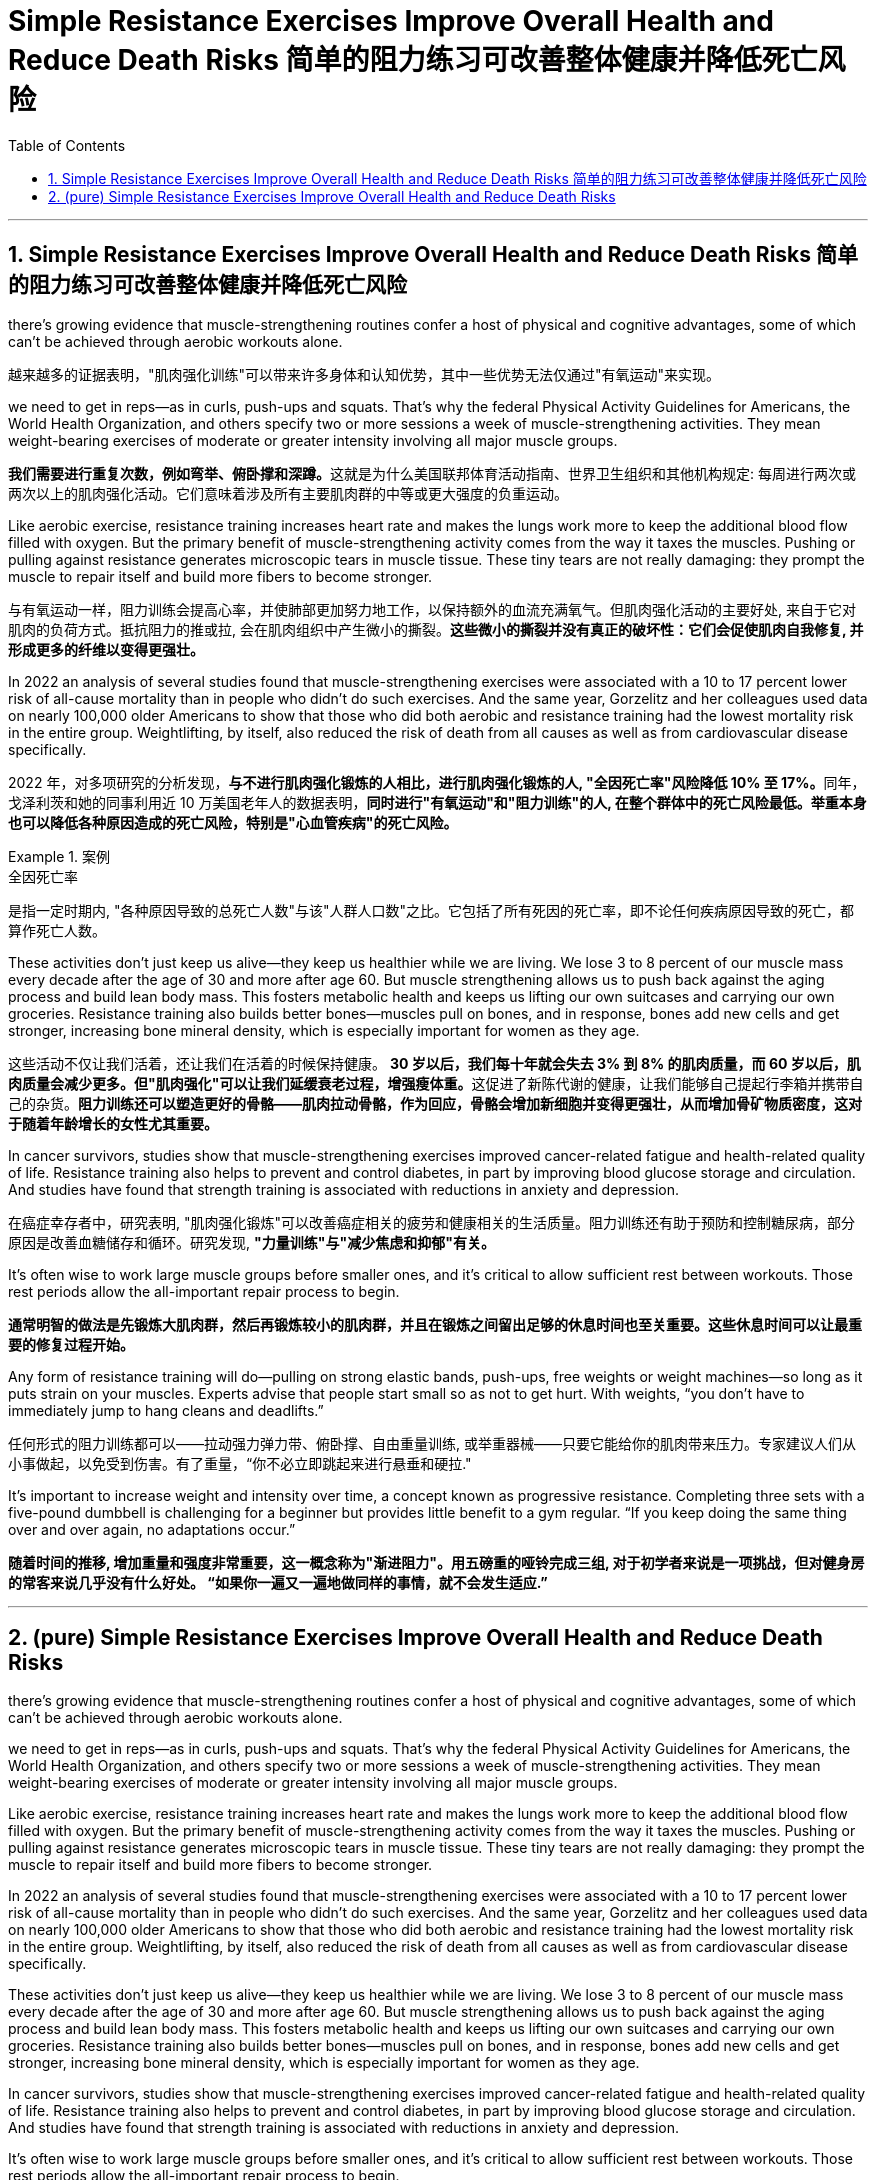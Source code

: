 
= Simple Resistance Exercises Improve Overall Health and Reduce Death Risks 简单的阻力练习可改善整体健康并降低死亡风险
:toc: left
:toclevels: 3
:sectnums:
:stylesheet: ../myAdocCss.css

'''



== Simple Resistance Exercises Improve Overall Health and Reduce Death Risks 简单的阻力练习可改善整体健康并降低死亡风险


there’s growing evidence that muscle-strengthening routines confer a host of physical and cognitive advantages, some of which can’t be achieved through aerobic workouts alone.

[.my2]
越来越多的证据表明，"肌肉强化训练"可以带来许多身体和认知优势，其中一些优势无法仅通过"有氧运动"来实现。


we need to get in reps—as in curls, push-ups and squats. That’s why the federal Physical Activity Guidelines for Americans, the World Health Organization, and others specify two or more sessions a week of muscle-strengthening activities. They mean weight-bearing exercises of moderate or greater intensity involving all major muscle groups.

[.my2]
**我们需要进行重复次数，例如弯举、俯卧撑和深蹲。**这就是为什么美国联邦体育活动指南、世界卫生组织和其他机构规定: 每周进行两次或两次以上的肌肉强化活动。它们意味着涉及所有主要肌肉群的中等或更大强度的负重运动。



Like aerobic exercise, resistance training increases heart rate and makes the lungs work more to keep the additional blood flow filled with oxygen. But the primary benefit of muscle-strengthening activity comes from the way it taxes the muscles. Pushing or pulling against resistance generates microscopic tears in muscle tissue. These tiny tears are not really damaging: they prompt the muscle to repair itself and build more fibers to become stronger.

[.my2]
与有氧运动一样，阻力训练会提高心率，并使肺部更加努力地工作，以保持额外的血流充满氧气。但肌肉强化活动的主要好处, 来自于它对肌肉的负荷方式。抵抗阻力的推或拉, 会在肌肉组织中产生微小的撕裂。*这些微小的撕裂并没有真正的破坏性：它们会促使肌肉自我修复, 并形成更多的纤维以变得更强壮。*



In 2022 an analysis of several studies found that muscle-strengthening exercises were associated with a 10 to 17 percent lower risk of all-cause mortality than in people who didn’t do such exercises. And the same year, Gorzelitz and her colleagues used data on nearly 100,000 older Americans to show that those who did both aerobic and resistance training had the lowest mortality risk in the entire group. Weightlifting, by itself, also reduced the risk of death from all causes as well as from cardiovascular disease specifically.

[.my2]
2022 年，对多项研究的分析发现，**与不进行肌肉强化锻炼的人相比，进行肌肉强化锻炼的人, "全因死亡率"风险降低 10% 至 17%。**同年，戈泽利茨和她的同事利用近 10 万美国老年人的数据表明，*同时进行"有氧运动"和"阻力训练"的人, 在整个群体中的死亡风险最低。举重本身也可以降低各种原因造成的死亡风险，特别是"心血管疾病"的死亡风险。*

[.my1]
.案例
====
.全因死亡率
是指一定时期内, "各种原因导致的总死亡人数"与该"人群人口数"之比。它包括了所有死因的死亡率，即不论任何疾病原因导致的死亡，都算作死亡人数。
====


These activities don’t just keep us alive—they keep us healthier while we are living. We lose 3 to 8 percent of our muscle mass every decade after the age of 30 and more after age 60. But muscle strengthening allows us to push back against the aging process and build lean body mass. This fosters metabolic health and keeps us lifting our own suitcases and carrying our own groceries. Resistance training also builds better bones—muscles pull on bones, and in response, bones add new cells and get stronger, increasing bone mineral density, which is especially important for women as they age.

[.my2]
这些活动不仅让我们活着，还让我们在活着的时候保持健康。 **30 岁以后，我们每十年就会失去 3% 到 8% 的肌肉质量，而 60 岁以后，肌肉质量会减少更多。但"肌肉强化"可以让我们延缓衰老过程，增强瘦体重。**这促进了新陈代谢的健康，让我们能够自己提起行李箱并携带自己的杂货。*阻力训练还可以塑造更好的骨骼——肌肉拉动骨骼，作为回应，骨骼会增加新细胞并变得更强壮，从而增加骨矿物质密度，这对于随着年龄增长的女性尤其重要。*

In cancer survivors, studies show that muscle-strengthening exercises improved cancer-related fatigue and health-related quality of life. Resistance training also helps to prevent and control diabetes, in part by improving blood glucose storage and circulation. And studies have found that strength training is associated with reductions in anxiety and depression.

[.my2]
在癌症幸存者中，研究表明, "肌肉强化锻炼"可以改善癌症相关的疲劳和健康相关的生活质量。阻力训练还有助于预防和控制糖尿病，部分原因是改善血糖储存和循环。研究发现, *"力量训练"与"减少焦虑和抑郁"有关。*

It’s often wise to work large muscle groups before smaller ones, and it’s critical to allow sufficient rest between workouts. Those rest periods allow the all-important repair process to begin.

[.my2]
*通常明智的做法是先锻炼大肌肉群，然后再锻炼较小的肌肉群，并且在锻炼之间留出足够的休息时间也至关重要。这些休息时间可以让最重要的修复过程开始。*

Any form of resistance training will do—pulling on strong elastic bands, push-ups, free weights or weight machines—so long as it puts strain on your muscles. Experts advise that people start small so as not to get hurt. With weights, “you don’t have to immediately jump to hang cleans and deadlifts.”

任何形式的阻力训练都可以——拉动强力弹力带、俯卧撑、自由重量训练, 或举重器械——只要它能给你的肌肉带来压力。专家建议人们从小事做起，以免受到伤害。有了重量，“你不必立即跳起来进行悬垂和硬拉."



It’s important to increase weight and intensity over time, a concept known as progressive resistance. Completing three sets with a five-pound dumbbell is challenging for a beginner but provides little benefit to a gym regular. “If you keep doing the same thing over and over again, no adaptations occur.”

[.my2]
*随着时间的推移, 增加重量和强度非常重要，这一概念称为"渐进阻力"。用五磅重的哑铃完成三组, 对于初学者来说是一项挑战，但对健身房的常客来说几乎没有什么好处。 “如果你一遍又一遍地做同样的事情，就不会发生适应.”*



'''


== (pure) Simple Resistance Exercises Improve Overall Health and Reduce Death Risks


there’s growing evidence that muscle-strengthening routines confer a host of physical and cognitive advantages, some of which can’t be achieved through aerobic workouts alone.


we need to get in reps—as in curls, push-ups and squats. That’s why the federal Physical Activity Guidelines for Americans, the World Health Organization, and others specify two or more sessions a week of muscle-strengthening activities. They mean weight-bearing exercises of moderate or greater intensity involving all major muscle groups.


Like aerobic exercise, resistance training increases heart rate and makes the lungs work more to keep the additional blood flow filled with oxygen. But the primary benefit of muscle-strengthening activity comes from the way it taxes the muscles. Pushing or pulling against resistance generates microscopic tears in muscle tissue. These tiny tears are not really damaging: they prompt the muscle to repair itself and build more fibers to become stronger.



In 2022 an analysis of several studies found that muscle-strengthening exercises were associated with a 10 to 17 percent lower risk of all-cause mortality than in people who didn’t do such exercises. And the same year, Gorzelitz and her colleagues used data on nearly 100,000 older Americans to show that those who did both aerobic and resistance training had the lowest mortality risk in the entire group. Weightlifting, by itself, also reduced the risk of death from all causes as well as from cardiovascular disease specifically.



These activities don’t just keep us alive—they keep us healthier while we are living. We lose 3 to 8 percent of our muscle mass every decade after the age of 30 and more after age 60. But muscle strengthening allows us to push back against the aging process and build lean body mass. This fosters metabolic health and keeps us lifting our own suitcases and carrying our own groceries. Resistance training also builds better bones—muscles pull on bones, and in response, bones add new cells and get stronger, increasing bone mineral density, which is especially important for women as they age.


In cancer survivors, studies show that muscle-strengthening exercises improved cancer-related fatigue and health-related quality of life. Resistance training also helps to prevent and control diabetes, in part by improving blood glucose storage and circulation. And studies have found that strength training is associated with reductions in anxiety and depression.


It’s often wise to work large muscle groups before smaller ones, and it’s critical to allow sufficient rest between workouts. Those rest periods allow the all-important repair process to begin.

Any form of resistance training will do—pulling on strong elastic bands, push-ups, free weights or weight machines—so long as it puts strain on your muscles. Experts advise that people start small so as not to get hurt. With weights, “you don’t have to immediately jump to hang cleans and deadlifts.”



It’s important to increase weight and intensity over time, a concept known as progressive resistance. Completing three sets with a five-pound dumbbell is challenging for a beginner but provides little benefit to a gym regular. “If you keep doing the same thing over and over again, no adaptations occur.”


'''
